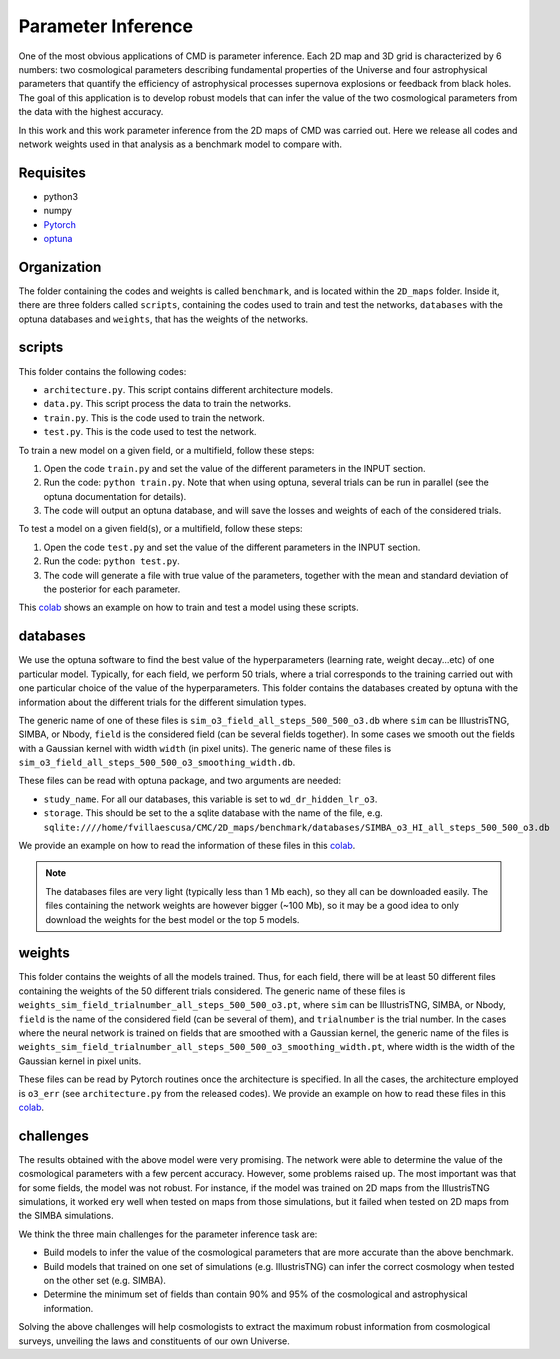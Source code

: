 Parameter Inference
===================

One of the most obvious applications of CMD is parameter inference. Each 2D map and 3D grid is characterized by 6 numbers: two cosmological parameters describing fundamental properties of the Universe and four astrophysical parameters that quantify the efficiency of astrophysical processes supernova explosions or feedback from black holes. The goal of this application is to develop robust models that can infer the value of the two cosmological parameters from the data with the highest accuracy.


In this work and this work parameter inference from the 2D maps of CMD was carried out. Here we release all codes and network weights used in that analysis as a benchmark model to compare with.

Requisites
----------

- python3
- numpy
- `Pytorch <https://pytorch.org>`_
- `optuna <https://optuna.org>`_

Organization
------------

The folder containing the codes and weights is called ``benchmark``, and is located within the ``2D_maps`` folder. Inside it, there are three folders called ``scripts``, containing the codes used to train and test the networks, ``databases`` with the optuna databases and ``weights``, that has the weights of the networks.

scripts
-------

This folder contains the following codes:

- ``architecture.py``. This script contains different architecture models. 
- ``data.py``. This script process the data to train the networks.
- ``train.py``. This is the code used to train the network. 
- ``test.py``. This is the code used to test the network. 

To train a new model on a given field, or a multifield, follow these steps:

1) Open the code ``train.py`` and set the value of the different parameters in the INPUT section.
2) Run the code: ``python train.py``. Note that when using optuna, several trials can be run in parallel (see the optuna documentation for details).
3) The code will output an optuna database, and will save the losses and weights of each of the considered trials.

To test a model on a given field(s), or a multifield, follow these steps:

1) Open the code ``test.py`` and set the value of the different parameters in the INPUT section.
2) Run the code: ``python test.py``. 
3) The code will generate a file with true value of the parameters, together with the mean and standard deviation of the posterior for each parameter.

This `colab <https://colab.research.google.com/drive/1-BmkA8JSc36O8g9pj7FenD1YSLKqjQR3?usp=sharing>`__ shows an example on how to train and test a model using these scripts.
   
databases
---------

We use the optuna software to find the best value of the hyperparameters (learning rate, weight decay...etc) of one particular model. Typically, for each field, we perform 50 trials, where a trial corresponds to the training carried out with one particular choice of the value of the hyperparameters. This folder contains the databases created by optuna with the information about the different trials for the different simulation types.

The generic name of one of these files is ``sim_o3_field_all_steps_500_500_o3.db`` where ``sim`` can be IllustrisTNG, SIMBA, or Nbody, ``field`` is the considered field (can be several fields together). In some cases we smooth out the fields with a Gaussian kernel with width ``width`` (in pixel units). The generic name of these files is ``sim_o3_field_all_steps_500_500_o3_smoothing_width.db``.

These files can be read with optuna package, and two arguments are needed:

- ``study_name``. For all our databases, this variable is set to ``wd_dr_hidden_lr_o3``.
- ``storage``. This should be set to the a sqlite database with the name of the file, e.g. ``sqlite:////home/fvillaescusa/CMC/2D_maps/benchmark/databases/SIMBA_o3_HI_all_steps_500_500_o3.db``

We provide an example on how to read the information of these files in this `colab <https://colab.research.google.com/drive/1ab79y_nIr2JkkgtT_QJhjLTJYNjY9M0B?usp=sharing>`__.

.. Note::

   The databases files are very light (typically less than 1 Mb each), so they all can be downloaded easily. The files containing the network weights are however bigger (~100 Mb), so it may be a good idea to only download the weights for the best model or the top 5 models.


weights
-------

This folder contains the weights of all the models trained. Thus, for each field, there will be at least 50 different files containing the weights of the 50 different trials considered. The generic name of these files is ``weights_sim_field_trialnumber_all_steps_500_500_o3.pt``, where ``sim`` can be IllustrisTNG, SIMBA, or Nbody, ``field`` is the name of the considered field (can be several of them), and ``trialnumber`` is the trial number. In the cases where the neural network is trained on fields that are smoothed with a Gaussian kernel, the generic name of the files is ``weights_sim_field_trialnumber_all_steps_500_500_o3_smoothing_width.pt``, where width is the width of the Gaussian kernel in pixel units.

These files can be read by Pytorch routines once the architecture is specified. In all the cases, the architecture employed is ``o3_err`` (see ``architecture.py`` from the released codes). We provide an example on how to read these files in this `colab <https://colab.research.google.com/drive/18Bbwb30m1dqFccAZlUsJPNaH9iTNOibS?usp=sharing>`__.



challenges
----------

The results obtained with the above model were very promising. The network were able to determine the value of the cosmological parameters with a few percent accuracy. However, some problems raised up. The most important was that for some fields, the model was not robust. For instance, if the model was trained on 2D maps from the IllustrisTNG simulations, it worked ery well when tested on maps from those simulations, but it failed when tested on 2D maps from the SIMBA simulations.

We think the three main challenges for the parameter inference task are:

- Build models to infer the value of the cosmological parameters that are more accurate than the above benchmark.
- Build models that trained on one set of simulations (e.g. IllustrisTNG) can infer the correct cosmology when tested on the other set (e.g. SIMBA).
- Determine the minimum set of fields than contain 90% and 95% of the cosmological and astrophysical information.

Solving the above challenges will help cosmologists to extract the maximum robust information from cosmological surveys, unveiling the laws and constituents of our own Universe.
